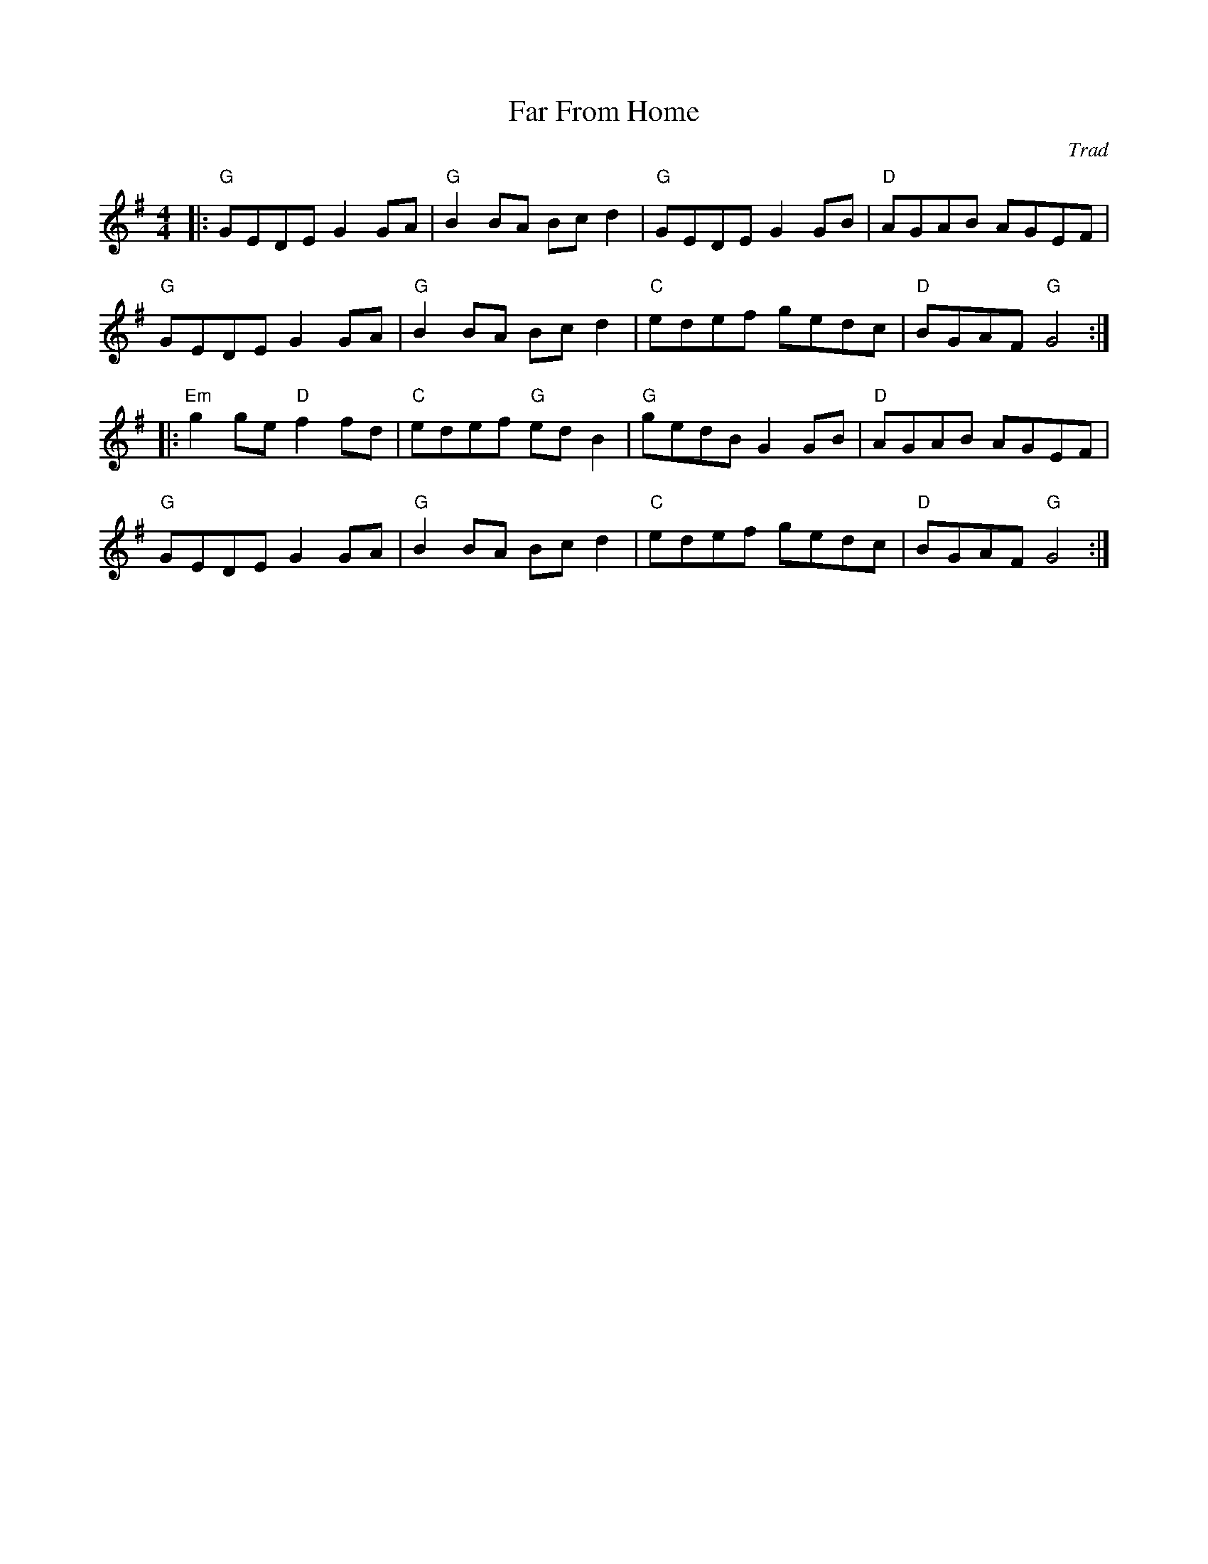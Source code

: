 X: 1
T: Far From Home
C: Trad
R: Reel
M: 4/4
L: 1/8
K: G
Z: ABC transcription by Verge Roller
r: 32
|: "G" GEDE G2 GA | "G" B2 BA Bc d2 | "G" GEDE G2 GB | "D" AGAB AGEF |
"G" GEDE G2 GA | "G" B2 BA Bc d2 | "C" edef gedc | "D" BGAF "G" G4 :|
|: "Em" g2 ge "D" f2 fd | "C" edef "G" ed B2 | "G" gedB G2 GB | "D" AGAB AGEF |
"G" GEDE G2 GA | "G" B2 BA Bc d2 | "C" edef gedc | "D" BGAF "G" G4 :|
